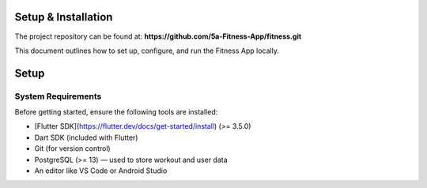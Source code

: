 Setup & Installation
=====================

The project repository can be found at:  
**https://github.com/5a-Fitness-App/fitness.git**

This document outlines how to set up, configure, and run the Fitness App locally.

Setup
=====

System Requirements
-------------------
Before getting started, ensure the following tools are installed:

- [Flutter SDK](https://flutter.dev/docs/get-started/install) (>= 3.5.0)
- Dart SDK (included with Flutter)
- Git (for version control)
- PostgreSQL (>= 13) — used to store workout and user data
- An editor like VS Code or Android Studio
